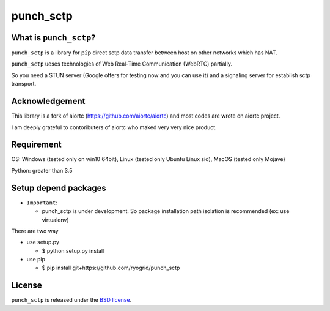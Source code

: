 punch_sctp
======

What is ``punch_sctp``?
-------------------

``punch_sctp`` is a library for p2p direct sctp data transfer between host on other networks which has NAT.

``punch_sctp`` ueses technologies of Web Real-Time Communication (WebRTC) partially.

So you need a STUN server (Google offers for testing now and you can use it) and a signaling server for establish sctp transport.

Acknowledgement
-------------------

This library is a fork of aiortc (https://github.com/aiortc/aiortc) and most codes are wrote on aiortc project.

I am deeply grateful to contoributers of aiortc who maked very very nice product.

Requirement
-------------------
OS: Windows (tested only on win10 64bit), Linux (tested only Ubuntu Linux sid), MacOS (tested only Mojave)

Python: greater than 3.5 

Setup depend packages
-------------------

- ``Important``:

  - punch_sctp is under development. So package installation path isolation is recommended (ex: use virtualenv) 

There are two way

- use setup.py

  - $ python setup.py install

- use pip

  - $ pip install git+https://github.com/ryogrid/punch_sctp

License
-------

``punch_sctp`` is released under the `BSD license`_.

.. _BSD license: https://aiortc.readthedocs.io/en/latest/license.html
